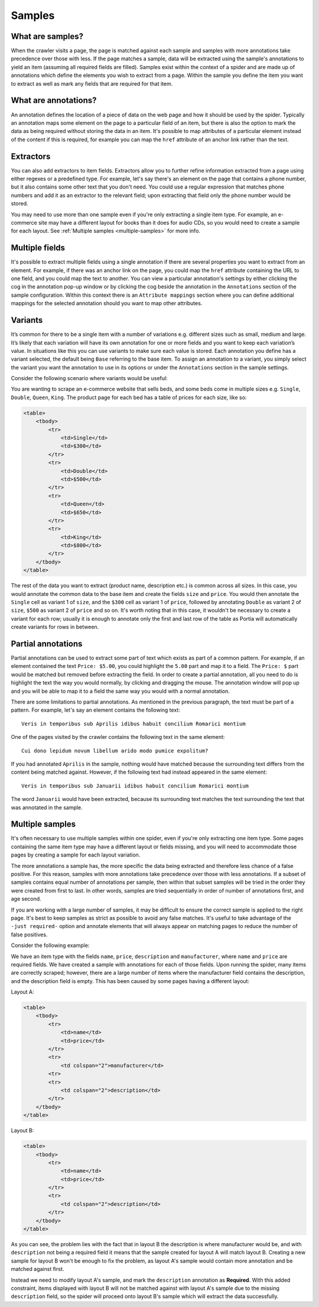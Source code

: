 .. _samples:

Samples
=========

What are samples?
-------------------

When the crawler visits a page, the page is matched against each sample and samples with more annotations take precedence over those with less. If the page matches a sample, data will be extracted using the sample's annotations to yield an item (assuming all required fields are filled). Samples exist within the context of a spider and are made up of annotations which define the elements you wish to extract from a page. Within the sample you define the item you want to extract as well as mark any fields that are required for that item.

What are annotations?
---------------------

An annotation defines the location of a piece of data on the web page and how it should be used by the spider. Typically an annotation maps some element on the page to a particular field of an item, but there is also the option to mark the data as being required without storing the data in an item. It's possible to map attributes of a particular element instead of the content if this is required, for example you can map the ``href`` attribute of an anchor link rather than the text.

Extractors
----------

.. image:: _static/portia-extractors.png
    :alt: Field extractors

You can also add extractors to item fields. Extractors allow you to further refine information extracted from a page using either regexes or a predefined type. For example, let's say there's an element on the page that contains a phone number, but it also contains some other text that you don't need. You could use a regular expression that matches phone numbers and add it as an extractor to the relevant field; upon extracting that field only the phone number would be stored.

You may need to use more than one sample even if you're only extracting a single item type. For example, an e-commerce site may have a different layout for books than it does for audio CDs, so you would need to create a sample for each layout. See :ref:`Multiple samples <multiple-samples>` for more info.

Multiple fields
---------------

It's possible to extract multiple fields using a single annotation if there are several properties you want to extract from an element. For example, if there was an anchor link on the page, you could map the ``href`` attribute containing the URL to one field, and you could map the text to another. You can view a particular annotation's settings by either clicking the cog in the annotation pop-up window or by clicking the cog beside the annotation in the ``Annotations`` section of the sample configuration. Within this context there is an ``Attribute mappings`` section where you can define additional mappings for the selected annotation should you want to map other attributes.

.. _samples-variants:

Variants
--------

It’s common for there to be a single item with a number of variations e.g. different sizes such as small, medium and large. It’s likely that each variation will have its own annotation for one or more fields and you want to keep each variation’s value. In situations like this you can use variants to make sure each value is stored. Each annotation you define has a variant selected, the default being ``Base`` referring to the base item. To assign an annotation to a variant, you simply select the variant you want the annotation to use in its options or under the ``Annotations`` section in the sample settings.

Consider the following scenario where variants would be useful:

You are wanting to scrape an e-commerce website that sells beds, and some beds come in multiple sizes e.g. ``Single``, ``Double``, ``Queen``, ``King``. The product page for each bed has a table of prices for each size, like so:

.. code-block:: html

    <table>
        <tbody>
            <tr>
                <td>Single</td>
                <td>$300</td>
            </tr>
            <tr>
                <td>Double</td>
                <td>$500</td>
            </tr>
            <tr>
                <td>Queen</td>
                <td>$650</td>
            </tr>
            <tr>
                <td>King</td>
                <td>$800</td>
            </tr>
        </tbody>
    </table>

The rest of the data you want to extract (product name, description etc.) is common across all sizes. In this case, you would annotate the common data to the base item and create the fields ``size`` and ``price``. You would then annotate the ``Single`` cell as variant 1 of ``size``, and the ``$300`` cell as variant 1 of ``price``, followed by annotating ``Double`` as variant 2 of ``size``, ``$500`` as variant 2 of ``price`` and so on. It's worth noting that in this case, it wouldn't be necessary to create a variant for each row; usually it is enough to annotate only the first and last row of the table as Portia will automatically create variants for rows in between.

Partial annotations
-------------------

Partial annotations can be used to extract some part of text which exists as part of a common pattern. For example, if an element contained the text ``Price: $5.00``, you could highlight the ``5.00`` part and map it to a field. The ``Price: $`` part would be matched but removed before extracting the field. In order to create a partial annotation, all you need to do is highlight the text the way you would normally, by clicking and dragging the mouse. The annotation window will pop up and you will be able to map it to a field the same way you would with a normal annotation.

There are some limitations to partial annotations. As mentioned in the previous paragraph, the text must be part of a pattern. For example, let's say an element contains the following text::

    Veris in temporibus sub Aprilis idibus habuit concilium Romarici montium

One of the pages visited by the crawler contains the following text in the same element::

    Cui dono lepidum novum libellum arido modo pumice expolitum?

If you had annotated ``Aprilis`` in the sample, nothing would have matched because the surrounding text differs from the content being matched against. However, if the following text had instead appeared in the same element::

    Veris in temporibus sub Januarii idibus habuit concilium Romarici montium

The word ``Januarii`` would have been extracted, because its surrounding text matches the text surrounding the text that was annotated in the sample.

.. _multiple-samples:

Multiple samples
------------------

It's often necessary to use multiple samples within one spider, even if you're only extracting one item type. Some pages containing the same item type may have a different layout or fields missing, and you will need to accommodate those pages by creating a sample for each layout variation.

The more annotations a sample has, the more specific the data being extracted and therefore less chance of a false positive. For this reason, samples with more annotations take precedence over those with less annotations. If a subset of samples contains equal number of annotations per sample, then within that subset samples will be tried in the order they were created from first to last. In other words, samples are tried sequentially in order of number of annotations first, and age second.

If you are working with a large number of samples, it may be difficult to ensure the correct sample is applied to the right page. It's best to keep samples as strict as possible to avoid any false matches. It's useful to take advantage of the ``-just required-`` option and annotate elements that will always appear on matching pages to reduce the number of false positives.

Consider the following example:

We have an item type with the fields ``name``, ``price``, ``description`` and ``manufacturer``, where ``name`` and ``price`` are required fields. We have created a sample with annotations for each of those fields. Upon running the spider, many items are correctly scraped; however, there are a large number of items where the manufacturer field contains the description, and the description field is empty. This has been caused by some pages having a different layout:

Layout A:

.. code-block:: html

    <table>
        <tbody>
            <tr>
                <td>name</td>
                <td>price</td>
            </tr>
            <tr>
                <td colspan="2">manufacturer</td>
            <tr>
            <tr>
                <td colspan="2">description</td>
            </tr>
        </tbody>
    </table>

Layout B:

.. code-block:: html

    <table>
        <tbody>
            <tr>
                <td>name</td>
                <td>price</td>
            </tr>
            <tr>
                <td colspan="2">description</td>
            </tr>
        </tbody>
    </table>

As you can see, the problem lies with the fact that in layout B the description is where manufacturer would be, and with ``description`` not being a required field it means that the sample created for layout A will match layout B. Creating a new sample for layout B won't be enough to fix the problem, as layout A's sample would contain more annotation and be matched against first.

Instead we need to modify layout A's sample, and mark the ``description`` annotation as **Required**. With this added constraint, items displayed with layout B will not be matched against with layout A's sample due to the missing ``description`` field, so the spider will proceed onto layout B's sample which will extract the data successfully.

